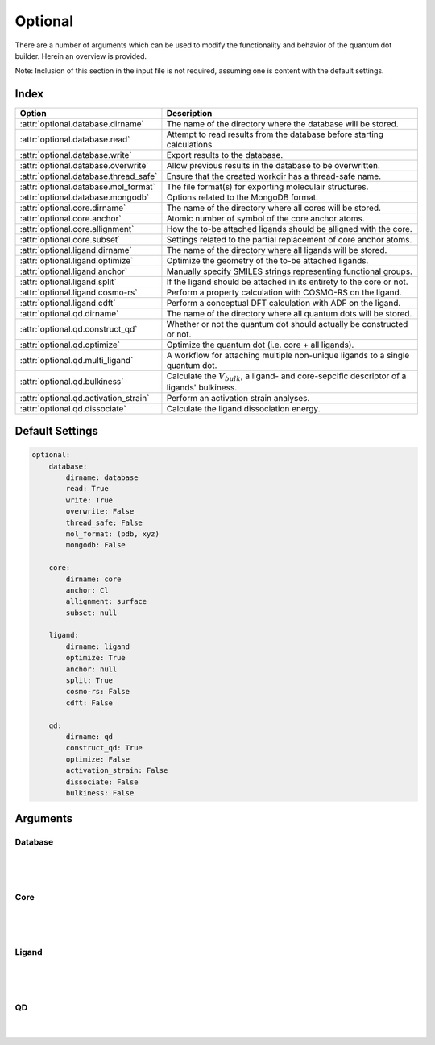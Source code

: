 .. _Optional:

Optional
========

There are a number of arguments which can be used to modify the
functionality and behavior of the quantum dot builder. Herein an
overview is provided.

Note: Inclusion of this section in the input file is not required,
assuming one is content with the default settings.

Index
~~~~~

========================================= =========================================================================================================
Option                                    Description
========================================= =========================================================================================================
:attr:`optional.database.dirname`         The name of the directory where the database will be stored.
:attr:`optional.database.read`            Attempt to read results from the database before starting calculations.
:attr:`optional.database.write`           Export results to the database.
:attr:`optional.database.overwrite`       Allow previous results in the database to be overwritten.
:attr:`optional.database.thread_safe`     Ensure that the created workdir has a thread-safe name.
:attr:`optional.database.mol_format`      The file format(s) for exporting moleculair structures.
:attr:`optional.database.mongodb`         Options related to the MongoDB format.

:attr:`optional.core.dirname`             The name of the directory where all cores will be stored.
:attr:`optional.core.anchor`              Atomic number of symbol of the core anchor atoms.
:attr:`optional.core.allignment`          How the to-be attached ligands should be alligned with the core.
:attr:`optional.core.subset`              Settings related to the partial replacement of core anchor atoms.

:attr:`optional.ligand.dirname`           The name of the directory where all ligands will be stored.
:attr:`optional.ligand.optimize`          Optimize the geometry of the to-be attached ligands.
:attr:`optional.ligand.anchor`            Manually specify SMILES strings representing functional groups.
:attr:`optional.ligand.split`             If the ligand should be attached in its entirety to the core or not.
:attr:`optional.ligand.cosmo-rs`          Perform a property calculation with COSMO-RS on the ligand.
:attr:`optional.ligand.cdft`              Perform a conceptual DFT calculation with ADF on the ligand.

:attr:`optional.qd.dirname`               The name of the directory where all quantum dots will be stored.
:attr:`optional.qd.construct_qd`          Whether or not the quantum dot should actually be constructed or not.
:attr:`optional.qd.optimize`              Optimize the quantum dot (i.e. core + all ligands).
:attr:`optional.qd.multi_ligand`          A workflow for attaching multiple non-unique ligands to a single quantum dot.
:attr:`optional.qd.bulkiness`             Calculate the :math:`V_{bulk}`, a ligand- and core-sepcific descriptor of a ligands' bulkiness.
:attr:`optional.qd.activation_strain`     Perform an activation strain analyses.
:attr:`optional.qd.dissociate`            Calculate the ligand dissociation energy.
========================================= =========================================================================================================

Default Settings
~~~~~~~~~~~~~~~~

.. code:: yaml

    optional:
        database:
            dirname: database
            read: True
            write: True
            overwrite: False
            thread_safe: False
            mol_format: (pdb, xyz)
            mongodb: False

        core:
            dirname: core
            anchor: Cl
            allignment: surface
            subset: null

        ligand:
            dirname: ligand
            optimize: True
            anchor: null
            split: True
            cosmo-rs: False
            cdft: False

        qd:
            dirname: qd
            construct_qd: True
            optimize: False
            activation_strain: False
            dissociate: False
            bulkiness: False

Arguments
~~~~~~~~~

Database
--------

.. attribute:: optional.database

    All database-related settings.

    .. note::
        For :attr:`optional.database` settings to take effect the `Data-CAT <https://github.com/nlesc-nano/data-CAT>`_ package has to be installed.

    Example:

    .. code:: yaml

        optional:
            database:
                dirname: database
                read: True
                write: True
                overwrite: False
                mol_format: (pdb, xyz)
                mongodb: False

|

    .. attribute:: optional.database.dirname

        :Parameter:     * **Type** - :class:`str`
                        * **Default Value** - ``"database"``

        The name of the directory where the database will be stored.

        The database directory will be created (if it does not yet exist)
        at the path specified in :ref:`Path`.


    .. attribute:: optional.database.read

        :Parameter:     * **Type** - :class:`bool`, :class:`str` or :class:`tuple` [:class:`str`]
                        * **Default value** - ``("core", "ligand", "qd")``

        Attempt to read results from the database before starting calculations.

        Before optimizing a structure, check if a geometry is available from
        previous calculations. If a match is found, use that structure and
        avoid any geometry (re-)optimizations. If one wants more control then the
        boolean can be substituted for a list of strings (*i.e.* ``"core"``,
        ``"ligand"`` and/or ``"qd"``), meaning that structures will be read only for a
        specific subset.


        .. admonition:: Example

            Example #1:

            .. code:: yaml

                optional:
                    database:
                        read: (core, ligand, qd)  # This is equivalent to read: True

            Example #2:

            .. code:: yaml

                optional:
                    database:
                        read: ligand


    .. attribute:: optional.database.write

        :Parameter:     * **Type** - :class:`bool`, :class:`str` or :class:`tuple` [:class:`str`]
                        * **Default value** - ``("core", "ligand", "qd")``

        Export results to the database.

        Previous results will **not** be overwritten unless
        :attr:`optional.database.overwrite` = ``True``. If one wants more control then
        the boolean can be substituted for a list of strings (*i.e.* ``"core"``,
        ``"ligand"`` and/or ``"qd"``), meaning that structures written for a specific
        subset.

        See :attr:`optional.database.read` for a similar relevant example.


    .. attribute:: optional.database.overwrite

        :Parameter:     * **Type** - :class:`bool`, :class:`str` or :class:`tuple` [:class:`str`]
                        * **Default value** - ``False``

        Allow previous results in the database to be overwritten.

        Only applicable if :attr:`optional.database.write` = ``True``.
        If one wants more control then the boolean can be substituted for
        a list of strings (*i.e.* ``"core"``, ``"ligand"`` and/or ``"qd"``), meaning
        that structures written for a specific subset.

        See :attr:`optional.database.read` for a similar relevant example.


    .. attribute:: optional.database.thread_safe

        :Parameter:     * **Type** - :class:`bool`
                        * **Default value** - ``False``

        Ensure that the created workdir has a thread-safe name.

        Note that this disables the restarting of partially completed jobs.


    .. attribute:: optional.database.mol_format

        :Parameter:     * **Type** - :class:`bool`, :class:`str` or :class:`tuple` [:class:`str`]
                        * **Default value** - ``("pdb", "xyz")``

        The file format(s) for exporting moleculair structures.

        By default all structures are stored in the .hdf5 format as
        (partially) de-serialized .pdb files. Additional formats can be
        requested with this keyword.
        Accepted values: ``"pdb"``, ``"xyz"``, ``"mol"`` and/or ``"mol2"``.


    .. attribute:: optional.database.mongodb

        :Parameter:     * **Type** - :class:`bool` or :class:`dict`
                        * **Default Value** – ``False``

        Options related to the MongoDB format.

        .. admonition:: See also

            More extensive options for this argument are provided in :ref:`Database`:.

|

Core
----

.. attribute:: optional.core

    All settings related to the core.

    Example:

    .. code:: yaml

        optional:
            core:
                dirname: core
                anchor: Cl
                allignment: surface
                subset: null

|

    .. attribute:: optional.core.dirname

        :Parameter:     * **Type** - :class:`str`
                        * **Default value** – ``"core"``

        The name of the directory where all cores will be stored.

        The core directory will be created (if it does not yet exist)
        at the path specified in :ref:`Path`.


    .. attribute:: optional.core.anchor

        :Parameter:     * **Type** - :class:`str` or :class:`int`
                        * **Default value** – ``17``

        Atomic number of symbol of the core anchor atoms.

        The atomic number or atomic symbol of the atoms in the core which are to be
        replaced with ligands. Alternatively, anchor atoms can be manually specified
        with the core_indices variable.

        This optiona can alternatively be provided as ``optional.core.dummy``.


    .. attribute:: optional.core.allignment

        :Parameter:     * **Type** - :class:`str`
                        * **Default value** – ``"surface"``

        How the to-be attached ligands should be alligned with the core.

        Has two allowed values:

        * ``"surface"``: Define the core vectors as those orthogonal to the cores
          surface. Not this option requires at least four core anchor atoms.
          The surface is herein defined by a convex hull constructed from the core.
        * ``"sphere"``: Define the core vectors as those drawn from the core anchor
          atoms to the cores center.

        Note that for a spherical core both approaches are equivalent.

        .. note::
            An example of a ``"sphere"`` (left) and ``"surface"`` (right) allignment.

            .. image:: _images/allignment.png
                :scale: 15 %
                :align: center



    .. attribute:: optional.core.subset

        :Parameter:     * **Type** - :class:`dict`, optional
                        * **Default value** – ``None``

        Settings related to the partial replacement of core anchor atoms with ligands.

        If not ``None``, has access to six further keywords,
        the first two being the most important:

        * :attr:`subset.f`
        * :attr:`subset.mode`
        * :attr:`subset.follow_edge`
        * :attr:`subset.weight`
        * :attr:`subset.randomness`
        * :attr:`subset.cluster_size`


    .. attribute:: optional.core.subset.f

        :Parameter:     * **Type** - :class:`float`

        The fraction of core anchor atoms that will actually be exchanged for ligands.

        The provided value should satisfy the following condition: :math:`0 < f \le 1`.

        .. note::
            This argument has no value be default and must thus be provided by the user.


    .. attribute:: optional.core.subset.mode

        :Parameter:     * **Type** - :class:`str`
                        * **Default value** – ``"uniform"``

        Defines how the anchor atom subset, whose size is defined by the fraction :math:`f`, will be generated.

        Accepts one of the following values:

        * ``"uniform"``: A uniform distribution; the nearest-neighbor distances between each
          successive anchor atom and all previous anchor atoms is maximized.
          can be combined with :attr:`subset.cluster_size<optional.core.subset.cluster_size>`
          to create a uniform distribution of clusters of a user-specified size.
        * ``"cluster"``: A clustered distribution; the nearest-neighbor distances between each
          successive anchor atom and all previous anchor atoms is minimized.
        * ``"random"``: A random distribution.

        It should be noted that all three methods converge towards the same set
        as :math:`f` approaches :math:`1.0`.

        If :math:`\boldsymbol{D} \in \mathbb{R}_{+}^{n,n}` is the (symmetric) distance matrix constructed
        from the anchor atom superset and :math:`\boldsymbol{a} \in \mathbb{N}^{m}` is the vector
        of indices which yields the anchor atom subset. The definition of element :math:`a_{i}`
        is defined below for the ``"uniform"`` distribution.
        All elements of :math:`\boldsymbol{a}` are furthermore constrained to be unique.

        .. math::
            :label: 1

            \DeclareMathOperator*{\argmin}{\arg\!\min}
            a_{i} = \begin{cases}
                \argmin\limits_{k \in \mathbb{N}} \sum_{\hat{\imath}=0}^{n} f \left( D_{k, \hat{\imath}} \right) &
                \text{if} & i=0 \\
                \argmin\limits_{k \in \mathbb{N}} \sum_{\hat{\imath}=0}^{i-1} f \left( D[k, a_{\hat{\imath}}]\ \right) &
                \text{if} & i > 0
            \end{cases} \begin{matrix} & \text{with} & f(x) = e^{-x} \end{matrix}

        For the ``"cluster"`` distribution all :math:`\text{argmin}` operations
        are exchanged for :math:`\text{argmax}`.

        The old default, the p-norm with :math:`p=-2`, is equivalent to:

        .. math::
            :label: 2

            \DeclareMathOperator*{\argmax}{\arg\!\max}
            \begin{matrix}
            \argmin\limits_{k \in \mathbb{N}} \sum_{\hat{\imath}=0}^{n} f \left( D_{k, \hat{\imath}} \right) =
            \argmax\limits_{k \in \mathbb{N}} \left( \sum_{\hat{\imath}=0}^{n} | D_{k, \hat{\imath}} |^p \right)^{1/p}
            & \text{if} & f(x) = x^{-2} \end{matrix}

        Note that as the elements of :math:`\boldsymbol{D}` were defined as positive or zero-valued real numbers;
        operating on :math:`\boldsymbol{D}` is thus equivalent to operating on its absolute.

        .. note::
            An example of a ``"uniform"``, ``"cluster"`` and ``"random"`` distribution with :math:`f=1/3`.

            .. image:: _images/distribution.png
                :scale: 15 %
                :align: center

        .. note::
            An example of four different ``"uniform"`` distributions at :math:`f=1/16`,
            :math:`f=1/8`, :math:`f=1/4` and :math:`f=1/2`.

            .. image:: _images/distribution_p_var.png
                :scale: 20 %
                :align: center


    .. attribute:: optional.core.subset.follow_edge

        :Parameter:     * **Type** - :class:`bool`
                        * **Default value** – ``False``

        Construct the anchor atom distance matrix by following the shortest path along the
        edges of a (triangular-faced) polyhedral approximation of the core rather than the
        shortest path through space.

        Enabling this option will result in more accurate ``"uniform"`` and ``"cluster"``
        distributions at the cost of increased computational time.

        Given the matrix of Cartesian coordinates :math:`\boldsymbol{X} \in \mathbb{R}^{n, 3}`,
        the matching edge-distance matrix :math:`\boldsymbol{D}^{\text{edge}} \in \mathbb{R}_{+}^{n, n}`
        and the vector :math:`\boldsymbol{p} \in \mathbb{N}^{m}`, representing a (to-be optimized)
        path as the indices of edge-connected vertices, then element :math:`D_{i,j}^{\text{edge}}`
        is defined as following:

        .. math::
            :label: 3

            D_{i, j}^{\text{edge}} = \min_{\boldsymbol{p} \in \mathbb{N}^{m}; m \in \mathbb{N}}
            \sum_{k=0}^{m-1} || X_{p_{k},:} - X_{p_{k+1},:} ||
            \quad \text{with} \quad p_{0} = i \quad \text{and} \quad p_{m} = j

        The polyhedron edges are constructed, after projecting all vertices on the surface of a sphere,
        using Qhull's :class:`ConvexHull<scipy.spatial.ConvexHull>` algorithm
        (`The Quickhull Algorithm for Convex Hulls <https://doi.org/10.1145/235815.235821>`_).
        The quality of the constructed edges is proportional to the convexness of the core,
        more specifically: how well the vertices can be projected on a spherical surface without
        severely distorting the initial structure.
        For example, spherical, cylindrical or cuboid cores will yield reasonably edges,
        while the edges resulting from torus will be extremely poor.

        .. note::
            An example of a cores' polyhedron-representation; displaying the shortest path
            between points :math:`i` and :math:`j`.

            .. image:: _images/polyhedron.png
                :scale: 15 %
                :align: center


    .. attribute:: optional.core.subset.cluster_size

        :Parameter:     * **Type** - :class:`int` or :class:`Iterable<collections.abc.Iterable>` [:class:`int`]
                        * **Default value** – ``1``

        Allow for the creation of uniformly distributed clusters of size :math:`r`;
        should be used in conjunction with :attr:`subset.mode = "uniform"<optional.core.subset.mode>`.

        The value of :math:`r` can be either
        a single cluster size (*e.g.* :code:`cluster_size = 5`) or an iterable of various
        sizes (*e.g.* :code:`cluster_size = [2, 3, 4]`).
        In the latter case the iterable will be repeated as long as necessary.

        Compared to Eq :eq:`2` the vector of indices :math:`\boldsymbol{a} \in \mathbb{N}^{m}` is,
        for the purpose of book keeping, reshaped into the matrix
        :math:`\boldsymbol{A} \in \mathbb{N}^{q, r} \; \text{with} \; q*r = m`.
        All elements of :math:`\boldsymbol{A}` are, again, constrained to be unique.

        .. math::
            :label: 4

            \DeclareMathOperator*{\argmin}{\arg\!\min}
            A_{i,j} = \begin{cases}
                \argmin\limits_{k \in \mathbb{N}} \sum_{\hat{\imath}=0}^{n} f \left( D[k, \, \hat{\imath}] \right) &
                \text{if} & i=0 & \text{and} & j=0 \\
            \argmin\limits_{k \in \mathbb{N}}
                \sum_{\hat{\imath}=0}^{i-1} \sum_{\hat{\jmath}=0}^{r} f \left( D[k, A_{\hat{\imath}, \, \hat{\jmath}}] \right) &
            \text{if} & i > 0 & \text{and} & j = 0 \\
            \argmin\limits_{k \in \mathbb{N}}
            \dfrac
                { \sum_{\hat{\imath}=0}^{i-1} \sum_{\hat{\jmath}=0}^{r} f \left( D[k, A_{\hat{\imath}, \, \hat{\jmath}}] \right) }
                { \sum_{\hat{\jmath}=0}^{j-1} f \left( D[k, A_{i, \, \hat{\jmath}}] \right) }
            &&& \text{if} & j > 0
            \end{cases}

        |

        .. note::
            An example of various cluster sizes (1, 2, 3 and 4) with :math:`f=1/4`.

            .. image:: _images/cluster_size.png
                :scale: 15 %
                :align: center

        .. note::
            An example of clusters of varying size (:code:`cluster_size = [1, 2, 9, 1]`)
            with :math:`f=1/4`.

            .. image:: _images/cluster_size_variable.png
                :scale: 5 %
                :align: center


    .. attribute:: optional.core.subset.weight

        :Parameter:     * **Type** - :class:`str`
                        * **Default value** – ``"numpy.exp(-x)"``

        The function :math:`f(x)` for weighting the distance.; its default value corresponds to: :math:`f(x) = e^{-x}`.

        For the old default, the p-norm with :math:`p=-2`, one can use ``weight = "x**-2"``: :math:`f(x) = x^-2`.

        Custom functions can be specified as long as they satisfy the following constraints:

        * The function must act an variable by the name of ``x``,
          a 2D array of positive and/or zero-valued floats (:math:`x \in \mathbb{R}_{+}^{n, n}`).
        * The function must take a single array as argument and return a new one.
        * The function must be able to handle values of ``numpy.nan`` and ``numpy.inf`` without
          raising exceptions.
        * The shape and data type of the output array should not change with respect to the input.

        Modules specified in the weight function will be imported when required,
        illustrated here with SciPy's :func:`expit<scipy.special.expit>`
        function: ``weight = "scipy.special.expit(x)"`` aka ``weight = "1 / (1 + numpy.exp(-x))"``

        Multi-line statements are allowed: ``weight = "a = x**2; b = 5 * a; numpy.exp(b)"``.
        The last part of the statement is assumed to be the to-be returned value
        (*i.e.* ``return numpy.exp(b)``).


    .. attribute:: optional.core.subset.randomness

        :Parameter:     * **Type** - :class:`float`, optional
                        * **Default value** – ``None``

        The probability that each new core anchor atom will be picked at random.

        Can be used in combination with ``"uniform"`` and ``"cluster"`` to introduce
        a certain degree of randomness (*i.e.* entropy).

        If not ``None``, the provided value should satisfy the following condition:
        :math:`0 \le randomness \le 1`. A value of :math:`0` is equivalent to a
        ``"uniform"`` / ``"cluster"`` distribution while :math:`1` is equivalent
        to ``"random"``.

        .. note::
            A demonstration of the ``randomness`` parameter for a ``"uniform"`` and
            ``"cluster"`` distribution at :math:`f=1/4`.

            The ``randomness`` values are (from left to right) set to :math:`0`,
            :math:`1/4`, :math:`1/2` and :math:`1`.

            .. image:: _images/randomness.png
                :scale: 13 %
                :align: center

|

Ligand
------

.. attribute:: optional.ligand

    All settings related to the ligands.

    Example:

    .. code:: yaml

        optional:
            ligand:
                dirname: ligand
                optimize: True
                anchor: null
                split: True
                cosmo-rs: False
                cdft: False

|

    .. attribute:: optional.ligand.dirname

        :Parameter:     * **Type** - :class:`str`
                        * **Default value** – ``"ligand"``

        The name of the directory where all ligands will be stored.

        The ligand directory will be created (if it does not yet exist)
        at the path specified in :ref:`Path`.


    .. attribute:: optional.ligand.optimize

        :Parameter:     * **Type** - :class:`bool` or :class:`dict`
                        * **Default value** – ``True``

        Optimize the geometry of the to-be attached ligands.

        The ligand is split into one or multiple (more or less) linear fragments,
        which are subsequently optimized (RDKit UFF [1_, 2_, 3_]) and reassembled
        while checking for the optimal dihedral angle. The ligand fragments are
        biased towards more linear conformations to minimize inter-ligand
        repulsion once the ligands are attached to the core.

        After the conformation search a final (unconstrained) geometry optimization
        is performed, RDKit UFF again being the default level of theory.
        Custom job types and settings can, respectivelly, be specified with the
        ``job2`` and ``s2`` keys.

        .. note::

            .. code:: yaml

                optional:
                    ligand:
                        optimize:
                            job2: ADFJob


    .. attribute:: optional.ligand.anchor

        :Parameter:     * **Type** - :class:`str` or :class:`tuple` [:class:`str`]
                        * **Default value** – ``None``

        Manually specify SMILES strings representing functional groups.

        For example, with :attr:`optional.ligand.anchor` = ``("O[H]", "[N+].[Cl-]")`` all
        ligands will be searched for the presence of hydroxides and ammonium chlorides.

        The first atom in each SMILES string (*i.e.* the "anchor") will be used for attaching the ligand
        to the core, while the last atom (assuming :attr:`optional.ligand.split` = ``True``) will be
        dissociated from the ligand and discarded.

        If not specified, the default functional groups of **CAT** are used.

        This optiona can alternatively be provided as ``optional.ligand.functional_groups``.

        .. note::
            This argument has no value be default and will thus default to SMILES strings of the default
            functional groups supported by **CAT**.

        .. note::
            The yaml format uses ``null`` rather than ``None`` as in Python.


    .. attribute:: optional.ligand.split

        :Parameter:     * **Type** - :class:`bool`
                        * **Default value** – ``True``

        If ``False``: The ligand is to be attached to the core in its entirety .

        =================== ==================
        Before              After
        =================== ==================
        :math:`{NR_4}^+`    :math:`{NR_4}^+`
        :math:`O_2 CR`      :math:`O_2 CR`
        :math:`HO_2 CR`     :math:`HO_2 CR`
        :math:`H_3 CO_2 CR` :math:`H_3 CO_2 CR`
        =================== ==================

        ``True``: A proton, counterion or functional group is to be removed from
        the ligand before attachment to the core.

        ========================= ==================
        Before                    After
        ========================= ==================
        :math:`Cl^- + {NR_4}^+`   :math:`{NR_4}^+`
        :math:`HO_2 CR`           :math:`{O_2 CR}^-`
        :math:`Na^+ + {O_2 CR}^-` :math:`{O_2 CR}^-`
        :math:`HO_2 CR`           :math:`{O_2 CR}^-`
        :math:`H_3 CO_2 CR`       :math:`{O_2 CR}^-`
        ========================= ==================


    .. attribute:: optional.ligand.cosmo-rs

        :Parameter:     * **Type** - :class:`bool` or :class:`dict`
                        * **Default value** – ``False``


        Perform a property calculation with COSMO-RS [4_, 5_, 6_, 7_] on the ligand.

        The COSMO surfaces are by default constructed using ADF MOPAC [8_, 9_, 10_].

        The solvation energy of the ligand and its activity coefficient are
        calculated in the following solvents: acetone, acetonitrile,
        dimethyl formamide (DMF), dimethyl sulfoxide (DMSO), ethyl acetate,
        ethanol, *n*-hexane, toluene and water.


    .. attribute:: optional.ligand.cdft

        :Parameter:     * **Type** - :class:`bool` or :class:`dict`
                        * **Default value** – ``False``


        Perform a conceptual DFT (CDFT) calculation with `ADF <https://www.scm.com/doc/ADF/Input/Advanced_analysis.html#conceptual-dft>`_ on the ligand.

        All global descriptors are, if installed, stored in the database.
        This includes the following properties:

        * Electronic chemical potential (mu)
        * Electronic chemical potential (mu+)
        * Electronic chemical potential (mu-)
        * Electronegativity (chi=-mu)
        * Hardness (eta)
        * Softness (S)
        * Hyperhardness (gamma)
        * Electrophilicity index (w=omega)
        * Dissocation energy (nucleofuge)
        * Dissociation energy (electrofuge)
        * Electrodonating power (w-)
        * Electroaccepting power(w+)
        * Net Electrophilicity
        * Global Dual Descriptor Deltaf+
        * Global Dual Descriptor Deltaf-

        This block can be furthermore customized with one or more of the following keys:

        * ``"keep_files"``: Whether or not to delete the ADF output afterwards.
        * ``"job1"``: The type of PLAMS Job used for running the calculation.
          The only value that should be supplied here (if any) is ``"ADFJob"``.
        * ``"s1"``: The job Settings used for running the CDFT calculation.
          Can be left blank to use the default template (:data:`nanoCAT.cdft.cdft`).

        .. admonition:: Examples

            .. code:: yaml

                optional:
                    ligand:
                        cdft: True

            .. code:: yaml

                optional:
                    ligand:
                        cdft:
                            job1: ADFJob
                            s1: ...  # Insert custom settings here

|

QD
--

.. attribute:: optional.qd

    All settings related to the quantum dots.

    Example:

    .. code:: yaml

        optional:
            qd:
                dirname: qd
                construct_qd: True
                optimize: False
                bulkiness: False
                activation_strain: False
                dissociate: False

|

    .. attribute:: optional.qd.dirname

        :Parameter:     * **Type** - :class:`str`
                        * **Default value** – ``"qd"``

        The name of the directory where all quantum dots will be stored.

        The quantum dot directory will be created (if it does not yet exist)
        at the path specified in :ref:`Path`.

    .. attribute:: optional.qd.construct_qd

        :Parameter:     * **Type** - :class:`bool`
                        * **Default value** – ``True``

        Whether or not the quantum dot should actually be constructed or not.

        Setting this to ``False`` will still construct ligands and carry out ligand workflows,
        but it will not construct the actual quantum dot itself.


    .. attribute:: optional.qd.optimize

        :Parameter:     * **Type** - :class:`bool` or :class:`dict`
                        * **Default value** – ``False``

        Optimize the quantum dot (i.e. core + all ligands) .

        By default the calculation is performed with ADF UFF [3_, 11_].
        The geometry of the core and ligand atoms directly attached to the core
        are frozen during this optimization.


    .. attribute:: optional.qd.multi_ligand

        :Parameter:     * **Type** - ``None`` or :class:`dict`
                        * **Default value** – ``None``

        A workflow for attaching multiple non-unique ligands to a single quantum dot.

        Note that this is considered a seperate workflow besides the normal ligand attachment.
        Consequently, these structures will *not* be passed to further workflows.

        See :ref:`Multi-ligand` for more details regarding the available options.

        .. note::
            An example with ``[O-]CCCC`` as main ligand and
            ``[O-]CCCCCCCCCCCCC`` & ``[O-]C`` as additional ligands.

            .. image:: _images/multi_ligand.png
                :scale: 13 %
                :align: center


    .. attribute:: optional.qd.bulkiness

        :Parameter:     * **Type** - :class:`bool` or :class:`dict`
                        * **Default value** – ``False``

        Calculate the :math:`V_{bulk}`, a ligand- and core-specific descriptor of a ligands' bulkiness.

        Supplying a dictionary grants access to the two additional :attr:`~optional.qd.bulkiness.h_lim`
        and :attr:`~optional.qd.bulkiness.d` sub-keys.

        .. math::
            :label: 5

            V(r_{i}, h_{i}; d, h_{lim}) =
            \sum_{i=1}^{n} e^{r_{i}} (\frac{2 r_{i}}{d} - 1)^{+} (1 - \frac{h_{i}}{h_{lim}})^{+}


    .. attribute:: optional.qd.bulkiness.h_lim

        :Parameter:     * **Type** - :class:`float` or :data:`None`
                        * **Default value** – ``10.0``

        Default value of the :math:`h_{lim}` parameter in :attr:`~optional.qd.bulkiness`.

        Set to :data:`None` to disable the :math:`h_{lim}`-based cutoff.


    .. attribute:: optional.qd.bulkiness.d

        :Parameter:     * **Type** - :class:`float`, :data:`None` or ``"auto"``
                        * **Default value** – ``"auto"``

        Default value of the :math:`d` parameter in :attr:`~optional.qd.bulkiness`.

        Set to ``"auto"`` to automatically infer this parameters value based on the mean
        nearest-neighbor distance among the core anchor atoms.
        Set to :data:`None` to disable the :math:`d`-based cutoff.


    .. attribute:: optional.qd.activation_strain

        :Parameter:     * **Type** - :class:`bool` or :class:`dict`
                        * **Default value** – ``False``

        Perform an activation strain analysis [12_, 13_, 14_].

        The activation strain analysis (kcal mol\ :sup:`-1`\) is performed
        on the ligands attached to the quantum dot surface with RDKit UFF [1_, 2_, 3_].

        The core is removed during this process; the analysis is thus exclusively
        focused on ligand deformation and inter-ligand interaction.
        Yields three terms:

        1.  d\ *E*\ :sub:`strain`\  : 	The energy required to deform the ligand
        from their equilibrium geometry to the geometry they adopt on the quantum
        dot surface. This term is, by definition, destabilizing. Also known as the
        preparation energy (d\ *E*\ :sub:`prep`\).

        2.  d\ *E*\ :sub:`int`\  :	The mutual interaction between all deformed
        ligands. This term is characterized by the non-covalent interaction between
        ligands (UFF Lennard-Jones potential) and, depending on the inter-ligand
        distances, can be either stabilizing or destabilizing.

        3.  d\ *E* :	The sum of d\ *E*\ :sub:`strain`\  and d\ *E*\ :sub:`int`\ .
        Accounts for both the destabilizing ligand deformation and (de-)stabilizing
        interaction between all ligands in the absence of the core.

        See :ref:`md_asa` for more details.


    .. attribute:: optional.qd.dissociate

        :Parameter:     * **Type** - :class:`bool` or :class:`dict`
                        * **Default value** – ``False``

        Calculate the ligand dissociation energy.

        Calculate the ligand dissociation energy (BDE) of ligands attached to the
        surface of the core. See :ref:`Bond Dissociation Energy` for more details.
        The calculation consists of five distinct steps:

            1.  Dissociate all combinations of |n| ligands (|Y|) and an atom from the core (|X|)
            within a radius *r* from aforementioned core atom.
            The dissociated compound has the general structure of |XYn|.

            2.  Optimize the geometry of |XYn| at the first level of theory
            (:math:`1`). Default: ADF MOPAC [1_, 2_, 3_].

            3.  Calculate the "electronic" contribution to the BDE (|dE|)
            at the first level of theory (:math:`1`): ADF MOPAC [1_, 2_, 3_].
            This step consists of single point calculations of the complete
            quantum dot, |XYn| and all |XYn|-dissociated quantum dots.

            4.  Calculate the thermochemical contribution to the BDE (|ddG|) at the
            second level of theory (:math:`2`). Default: ADF UFF [4_, 5_]. This step
            consists of geometry optimizations and frequency analyses of the same
            compounds used for step 3.

            5.  :math:`\Delta G_{tot} = \Delta E_{1} + \Delta \Delta G_{2} = \Delta E_{1} + (\Delta G_{2} - \Delta E_{2})`.

        .. admonition:: See also

            More extensive options for this argument are provided in :ref:`Bond Dissociation Energy`:.



.. _1: http://www.rdkit.org
.. _2: https://github.com/rdkit/rdkit
.. _3: https://doi.org/10.1021/ja00051a040
.. _4: https://www.scm.com/doc/COSMO-RS/index.html
.. _5: https://doi.org/10.1021/j100007a062
.. _6: https://doi.org/10.1021/jp980017s
.. _7: https://doi.org/10.1139/V09-008
.. _8: https://www.scm.com/doc/MOPAC/Introduction.html
.. _9: http://openmopac.net
.. _10: https://doi.org/10.1007/s00894-012-1667-x
.. _11: https://www.scm.com/doc/UFF/index.html
.. _12: https://doi.org/10.1002/9780470125922.ch1
.. _13: https://doi.org/10.1002/wcms.1221
.. _14: https://doi.org/10.1021/acs.jpcc.5b02987

.. |dE| replace:: :math:`\Delta E`
.. |dE_lvl1| replace:: :math:`\Delta E_{1}`
.. |dE_lvl2| replace:: :math:`\Delta E_{2}`
.. |dG| replace:: :math:`\Delta G_{tot}`
.. |dG_lvl2| replace:: :math:`\Delta G_{2}`
.. |ddG| replace:: :math:`\Delta \Delta G`
.. |ddG_lvl2| replace:: :math:`\Delta \Delta G_{2}`
.. |XYn| replace:: :math:`XY_{n}`
.. |Yn| replace:: :math:`Y_{n}`
.. |n| replace:: :math:`{n}`
.. |X| replace:: :math:`X`
.. |Y| replace:: :math:`Y`
